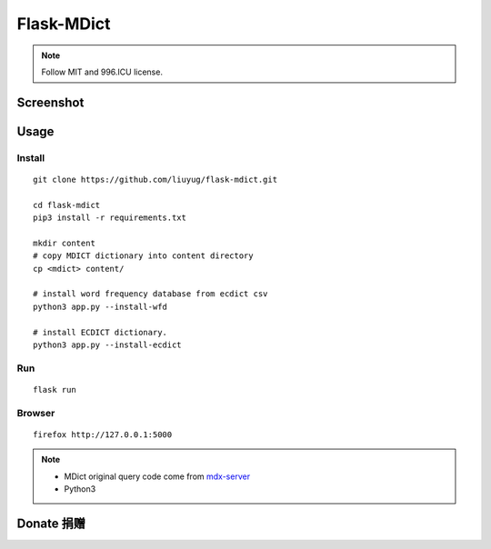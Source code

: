 ===========
Flask-MDict
===========

.. NOTE::

    Follow MIT and 996.ICU license.

Screenshot
==========

.. image:: mdict_screenshot2.png

.. image:: mdict_screenshot.png

Usage
======
Install
--------
::

    git clone https://github.com/liuyug/flask-mdict.git

    cd flask-mdict
    pip3 install -r requirements.txt

    mkdir content
    # copy MDICT dictionary into content directory
    cp <mdict> content/

    # install word frequency database from ecdict csv
    python3 app.py --install-wfd

    # install ECDICT dictionary.
    python3 app.py --install-ecdict

Run
----
::

    flask run

Browser
--------
::

    firefox http://127.0.0.1:5000

.. note::

    +   MDict original query code come from mdx-server_
    +   Python3

.. _mdx-server: https://github.com/ninja33/mdx-server

Donate 捐赠
===========


.. image:: alipay_pay.jpg
    :width: 45%

.. image:: wx_pay.png
    :width: 45%




